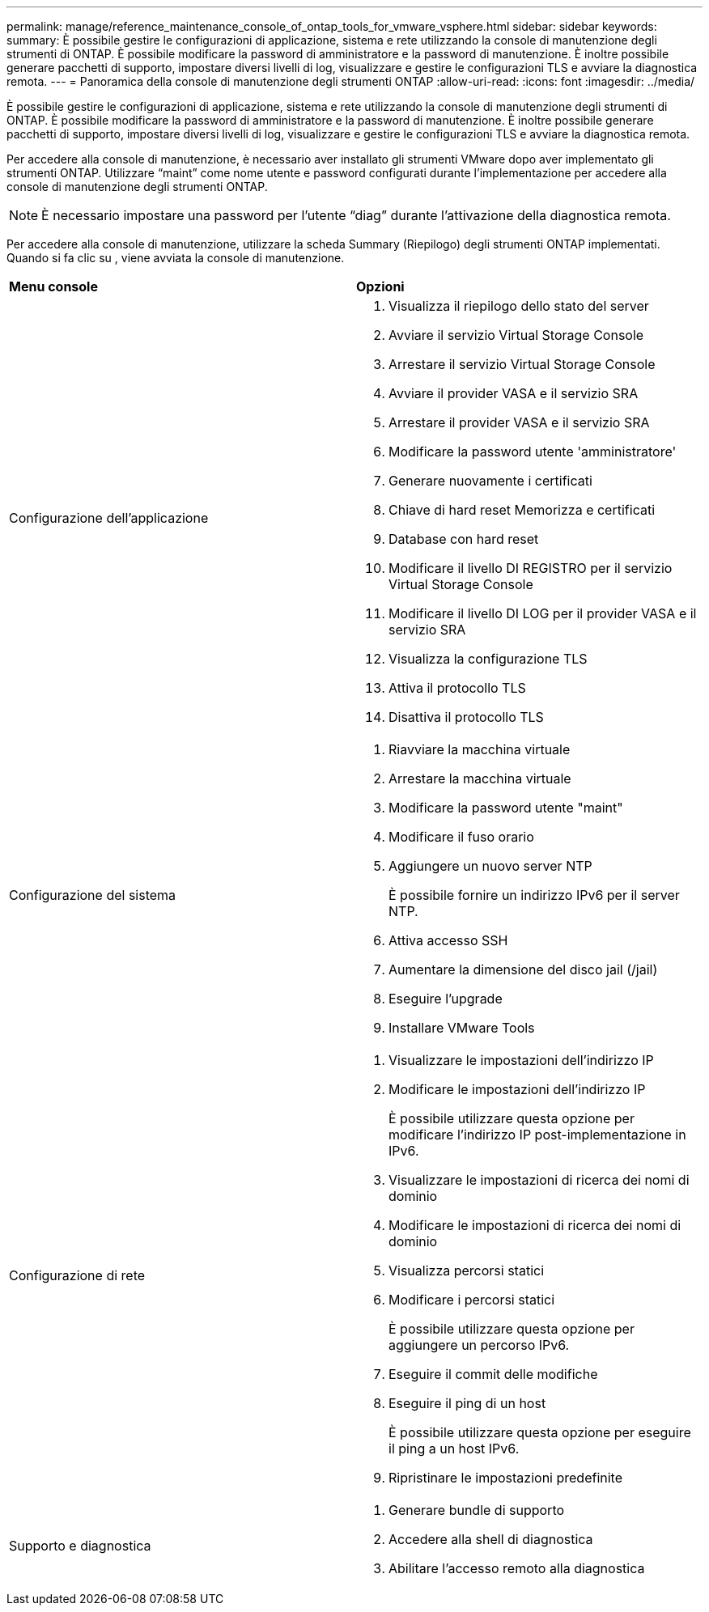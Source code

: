 ---
permalink: manage/reference_maintenance_console_of_ontap_tools_for_vmware_vsphere.html 
sidebar: sidebar 
keywords:  
summary: È possibile gestire le configurazioni di applicazione, sistema e rete utilizzando la console di manutenzione degli strumenti di ONTAP. È possibile modificare la password di amministratore e la password di manutenzione. È inoltre possibile generare pacchetti di supporto, impostare diversi livelli di log, visualizzare e gestire le configurazioni TLS e avviare la diagnostica remota. 
---
= Panoramica della console di manutenzione degli strumenti ONTAP
:allow-uri-read: 
:icons: font
:imagesdir: ../media/


[role="lead"]
È possibile gestire le configurazioni di applicazione, sistema e rete utilizzando la console di manutenzione degli strumenti di ONTAP. È possibile modificare la password di amministratore e la password di manutenzione. È inoltre possibile generare pacchetti di supporto, impostare diversi livelli di log, visualizzare e gestire le configurazioni TLS e avviare la diagnostica remota.

Per accedere alla console di manutenzione, è necessario aver installato gli strumenti VMware dopo aver implementato gli strumenti ONTAP. Utilizzare "`maint`" come nome utente e password configurati durante l'implementazione per accedere alla console di manutenzione degli strumenti ONTAP.


NOTE: È necessario impostare una password per l'utente "`diag`" durante l'attivazione della diagnostica remota.

Per accedere alla console di manutenzione, utilizzare la scheda Summary (Riepilogo) degli strumenti ONTAP implementati. Quando si fa clic su image:../media/launch_maintenance_console.gif[""], viene avviata la console di manutenzione.

|===


| *Menu console* | *Opzioni* 


 a| 
Configurazione dell'applicazione
 a| 
. Visualizza il riepilogo dello stato del server
. Avviare il servizio Virtual Storage Console
. Arrestare il servizio Virtual Storage Console
. Avviare il provider VASA e il servizio SRA
. Arrestare il provider VASA e il servizio SRA
. Modificare la password utente 'amministratore'
. Generare nuovamente i certificati
. Chiave di hard reset Memorizza e certificati
. Database con hard reset
. Modificare il livello DI REGISTRO per il servizio Virtual Storage Console
. Modificare il livello DI LOG per il provider VASA e il servizio SRA
. Visualizza la configurazione TLS
. Attiva il protocollo TLS
. Disattiva il protocollo TLS




 a| 
Configurazione del sistema
 a| 
. Riavviare la macchina virtuale
. Arrestare la macchina virtuale
. Modificare la password utente "maint"
. Modificare il fuso orario
. Aggiungere un nuovo server NTP
+
È possibile fornire un indirizzo IPv6 per il server NTP.

. Attiva accesso SSH
. Aumentare la dimensione del disco jail (/jail)
. Eseguire l'upgrade
. Installare VMware Tools




 a| 
Configurazione di rete
 a| 
. Visualizzare le impostazioni dell'indirizzo IP
. Modificare le impostazioni dell'indirizzo IP
+
È possibile utilizzare questa opzione per modificare l'indirizzo IP post-implementazione in IPv6.

. Visualizzare le impostazioni di ricerca dei nomi di dominio
. Modificare le impostazioni di ricerca dei nomi di dominio
. Visualizza percorsi statici
. Modificare i percorsi statici
+
È possibile utilizzare questa opzione per aggiungere un percorso IPv6.

. Eseguire il commit delle modifiche
. Eseguire il ping di un host
+
È possibile utilizzare questa opzione per eseguire il ping a un host IPv6.

. Ripristinare le impostazioni predefinite




 a| 
Supporto e diagnostica
 a| 
. Generare bundle di supporto
. Accedere alla shell di diagnostica
. Abilitare l'accesso remoto alla diagnostica


|===